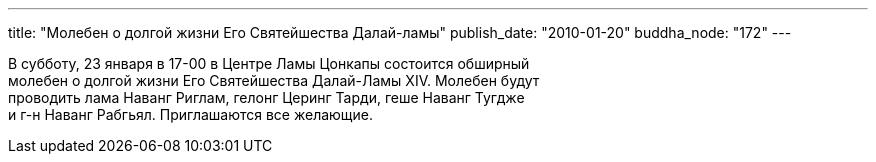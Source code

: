 ---
title: "Молебен о долгой жизни Его Святейшества Далай-ламы"
publish_date: "2010-01-20"
buddha_node: "172"
---

В субботу, 23 января в 17-00 в Центре Ламы Цонкапы состоится обширный +
 молебен о долгой жизни Его Святейшества Далай-Ламы XIV. Молебен будут +
 проводить лама Наванг Риглам, гелонг Церинг Тарди, геше Наванг Тугдже +
 и г-н Наванг Рабгьял. Приглашаются все желающие.
